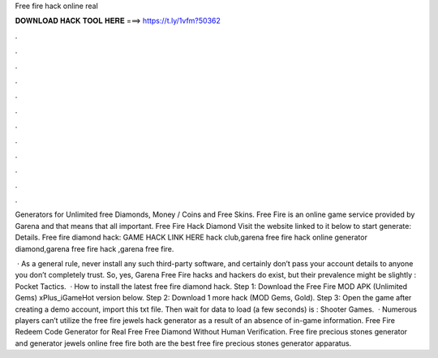 Free fire hack online real



𝐃𝐎𝐖𝐍𝐋𝐎𝐀𝐃 𝐇𝐀𝐂𝐊 𝐓𝐎𝐎𝐋 𝐇𝐄𝐑𝐄 ===> https://t.ly/1vfm?50362



.



.



.



.



.



.



.



.



.



.



.



.

Generators for Unlimited free Diamonds, Money / Coins and Free Skins. Free Fire is an online game service provided by Garena and that means that all important. Free Fire Hack Diamond Visit the website linked to it below to start generate:  Details. Free fire diamond hack: GAME HACK LINK HERE hack club,garena free fire hack online generator diamond,garena free fire hack ,garena free fire.

 · As a general rule, never install any such third-party software, and certainly don’t pass your account details to anyone you don’t completely trust. So, yes, Garena Free Fire hacks and hackers do exist, but their prevalence might be slightly : Pocket Tactics.  · How to install the latest free fire diamond hack. Step 1: Download the Free Fire MOD APK (Unlimited Gems) xPlus_iGameHot version below. Step 2: Download 1 more hack  (MOD Gems, Gold). Step 3: Open the game after creating a demo account, import this txt file. Then wait for data to load (a few seconds) is : Shooter Games.  · Numerous players can’t utilize the free fire jewels hack generator as a result of an absence of in-game information. Free Fire Redeem Code Generator for Real Free Free Diamond Without Human Verification. Free fire precious stones generator and generator jewels online free fire both are the best free fire precious stones generator apparatus.
